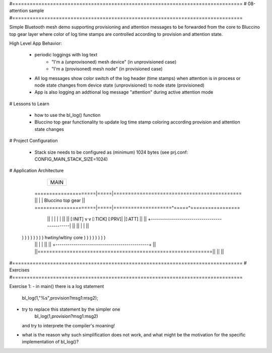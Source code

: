 #===============================================================================
# 08-attention sample
#===============================================================================

Simple Bluetooth mesh demo supporting provisioning and attention messages to be
forwarded from the core to Bluccino top gear layer where color of log time
stamps are controlled according to provision and attention state.

High Level App Behavior:

  * periodic loggings with log text
       - "I'm a (unprovisoned) mesh device" (in unprovisioned case)
       - "I'm a (provisoned) mesh node" (in provisioned case)
  * All log messages show color switch of the log header (time stamps)
    when attention is in process or node state changes from device state
    (unprovisioned) to node state (provisioned)
  * App is also logging an addtional log message "attention" during active
    attention mode

# Lessons to Learn

  * how to use the bl_log() function
  * Bluccino top gear functionality to update log time stamp coloring according
    provision and attention state changes

# Project Configuration

  * Stack size needs to be configured as (minimum) 1024 bytes
    (see prj.conf: CONFIG_MAIN_STACK_SIZE=1024)

# Application Architecture

                    +----------------+
                    |      MAIN      |
                    +----------------+
    =====================|=====|============================================
    ||                   |     |  Bluccino  top gear                      ||
    =====================|=====|====================^=====^=================
        ||               |     |                    |     |           ||
        ||       [:INIT] v     v [:TICK]      [:PRV]|     |[:ATT]     ||
        ||      +----------------------------------------------|      ||
        ||      |                                              |      ||
  ) ) ) ) ) ) ) )            hwtiny/wltiny core                ) ) ) ) ) ) ) )
        ||      |                                              |      ||
        ||      +----------------------------------------------+      ||
        ||============================================================||
        ||                                                            ||


#===============================================================================
# Exercises
#===============================================================================

Exercise 1:
- in main() there is a log statement
    bl_log(1,"%s",provision?msg1:msg2);
- try to replace this statement by the simpler one
    bl_log(1,provision?msg1:msg2)
  and try to interprete the compiler's moaning!
- what is the reason why such simplification does not work, and what might
  be the motivation for the specific implementation of bl_log()?
